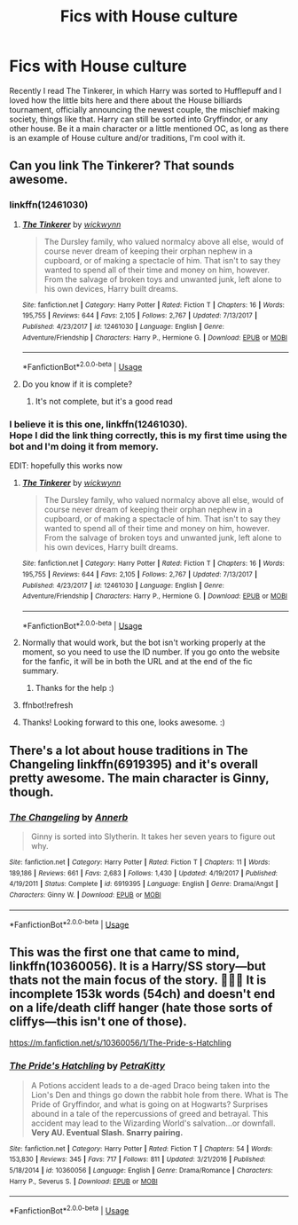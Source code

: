 #+TITLE: Fics with House culture

* Fics with House culture
:PROPERTIES:
:Author: blackhole_124
:Score: 91
:DateUnix: 1575401949.0
:DateShort: 2019-Dec-03
:FlairText: Request
:END:
Recently I read The Tinkerer, in which Harry was sorted to Hufflepuff and I loved how the little bits here and there about the House billiards tournament, officially announcing the newest couple, the mischief making society, things like that. Harry can still be sorted into Gryffindor, or any other house. Be it a main character or a little mentioned OC, as long as there is an example of House culture and/or traditions, I'm cool with it.


** Can you link The Tinkerer? That sounds awesome.
:PROPERTIES:
:Author: BrilliantShard
:Score: 18
:DateUnix: 1575403367.0
:DateShort: 2019-Dec-03
:END:

*** linkffn(12461030)
:PROPERTIES:
:Author: blackhole_124
:Score: 13
:DateUnix: 1575406194.0
:DateShort: 2019-Dec-04
:END:

**** [[https://www.fanfiction.net/s/12461030/1/][*/The Tinkerer/*]] by [[https://www.fanfiction.net/u/8653986/wickwynn][/wickwynn/]]

#+begin_quote
  The Dursley family, who valued normalcy above all else, would of course never dream of keeping their orphan nephew in a cupboard, or of making a spectacle of him. That isn't to say they wanted to spend all of their time and money on him, however. From the salvage of broken toys and unwanted junk, left alone to his own devices, Harry built dreams.
#+end_quote

^{/Site/:} ^{fanfiction.net} ^{*|*} ^{/Category/:} ^{Harry} ^{Potter} ^{*|*} ^{/Rated/:} ^{Fiction} ^{T} ^{*|*} ^{/Chapters/:} ^{16} ^{*|*} ^{/Words/:} ^{195,755} ^{*|*} ^{/Reviews/:} ^{644} ^{*|*} ^{/Favs/:} ^{2,105} ^{*|*} ^{/Follows/:} ^{2,767} ^{*|*} ^{/Updated/:} ^{7/13/2017} ^{*|*} ^{/Published/:} ^{4/23/2017} ^{*|*} ^{/id/:} ^{12461030} ^{*|*} ^{/Language/:} ^{English} ^{*|*} ^{/Genre/:} ^{Adventure/Friendship} ^{*|*} ^{/Characters/:} ^{Harry} ^{P.,} ^{Hermione} ^{G.} ^{*|*} ^{/Download/:} ^{[[http://www.ff2ebook.com/old/ffn-bot/index.php?id=12461030&source=ff&filetype=epub][EPUB]]} ^{or} ^{[[http://www.ff2ebook.com/old/ffn-bot/index.php?id=12461030&source=ff&filetype=mobi][MOBI]]}

--------------

*FanfictionBot*^{2.0.0-beta} | [[https://github.com/tusing/reddit-ffn-bot/wiki/Usage][Usage]]
:PROPERTIES:
:Author: FanfictionBot
:Score: 14
:DateUnix: 1575406211.0
:DateShort: 2019-Dec-04
:END:


**** Do you know if it is complete?
:PROPERTIES:
:Author: VD909
:Score: 3
:DateUnix: 1575425746.0
:DateShort: 2019-Dec-04
:END:

***** It's not complete, but it's a good read
:PROPERTIES:
:Author: babyleafsmom
:Score: 2
:DateUnix: 1575430847.0
:DateShort: 2019-Dec-04
:END:


*** I believe it is this one, linkffn(12461030).\\
Hope I did the link thing correctly, this is my first time using the bot and I'm doing it from memory.

EDIT: hopefully this works now
:PROPERTIES:
:Author: shmueliko
:Score: 4
:DateUnix: 1575405976.0
:DateShort: 2019-Dec-04
:END:

**** [[https://www.fanfiction.net/s/12461030/1/][*/The Tinkerer/*]] by [[https://www.fanfiction.net/u/8653986/wickwynn][/wickwynn/]]

#+begin_quote
  The Dursley family, who valued normalcy above all else, would of course never dream of keeping their orphan nephew in a cupboard, or of making a spectacle of him. That isn't to say they wanted to spend all of their time and money on him, however. From the salvage of broken toys and unwanted junk, left alone to his own devices, Harry built dreams.
#+end_quote

^{/Site/:} ^{fanfiction.net} ^{*|*} ^{/Category/:} ^{Harry} ^{Potter} ^{*|*} ^{/Rated/:} ^{Fiction} ^{T} ^{*|*} ^{/Chapters/:} ^{16} ^{*|*} ^{/Words/:} ^{195,755} ^{*|*} ^{/Reviews/:} ^{644} ^{*|*} ^{/Favs/:} ^{2,105} ^{*|*} ^{/Follows/:} ^{2,767} ^{*|*} ^{/Updated/:} ^{7/13/2017} ^{*|*} ^{/Published/:} ^{4/23/2017} ^{*|*} ^{/id/:} ^{12461030} ^{*|*} ^{/Language/:} ^{English} ^{*|*} ^{/Genre/:} ^{Adventure/Friendship} ^{*|*} ^{/Characters/:} ^{Harry} ^{P.,} ^{Hermione} ^{G.} ^{*|*} ^{/Download/:} ^{[[http://www.ff2ebook.com/old/ffn-bot/index.php?id=12461030&source=ff&filetype=epub][EPUB]]} ^{or} ^{[[http://www.ff2ebook.com/old/ffn-bot/index.php?id=12461030&source=ff&filetype=mobi][MOBI]]}

--------------

*FanfictionBot*^{2.0.0-beta} | [[https://github.com/tusing/reddit-ffn-bot/wiki/Usage][Usage]]
:PROPERTIES:
:Author: FanfictionBot
:Score: 6
:DateUnix: 1575407410.0
:DateShort: 2019-Dec-04
:END:


**** Normally that would work, but the bot isn't working properly at the moment, so you need to use the ID number. If you go onto the website for the fanfic, it will be in both the URL and at the end of the fic summary.
:PROPERTIES:
:Author: machjacob51141
:Score: 3
:DateUnix: 1575407101.0
:DateShort: 2019-Dec-04
:END:

***** Thanks for the help :)
:PROPERTIES:
:Author: shmueliko
:Score: 2
:DateUnix: 1575407483.0
:DateShort: 2019-Dec-04
:END:


**** ffnbot!refresh
:PROPERTIES:
:Author: shmueliko
:Score: 3
:DateUnix: 1575407364.0
:DateShort: 2019-Dec-04
:END:


**** Thanks! Looking forward to this one, looks awesome. :)
:PROPERTIES:
:Author: BrilliantShard
:Score: 3
:DateUnix: 1575412385.0
:DateShort: 2019-Dec-04
:END:


** There's a lot about house traditions in The Changeling linkffn(6919395) and it's overall pretty awesome. The main character is Ginny, though.
:PROPERTIES:
:Author: YuliyaKar
:Score: 1
:DateUnix: 1575999324.0
:DateShort: 2019-Dec-10
:END:

*** [[https://www.fanfiction.net/s/6919395/1/][*/The Changeling/*]] by [[https://www.fanfiction.net/u/763509/Annerb][/Annerb/]]

#+begin_quote
  Ginny is sorted into Slytherin. It takes her seven years to figure out why.
#+end_quote

^{/Site/:} ^{fanfiction.net} ^{*|*} ^{/Category/:} ^{Harry} ^{Potter} ^{*|*} ^{/Rated/:} ^{Fiction} ^{T} ^{*|*} ^{/Chapters/:} ^{11} ^{*|*} ^{/Words/:} ^{189,186} ^{*|*} ^{/Reviews/:} ^{661} ^{*|*} ^{/Favs/:} ^{2,683} ^{*|*} ^{/Follows/:} ^{1,430} ^{*|*} ^{/Updated/:} ^{4/19/2017} ^{*|*} ^{/Published/:} ^{4/19/2011} ^{*|*} ^{/Status/:} ^{Complete} ^{*|*} ^{/id/:} ^{6919395} ^{*|*} ^{/Language/:} ^{English} ^{*|*} ^{/Genre/:} ^{Drama/Angst} ^{*|*} ^{/Characters/:} ^{Ginny} ^{W.} ^{*|*} ^{/Download/:} ^{[[http://www.ff2ebook.com/old/ffn-bot/index.php?id=6919395&source=ff&filetype=epub][EPUB]]} ^{or} ^{[[http://www.ff2ebook.com/old/ffn-bot/index.php?id=6919395&source=ff&filetype=mobi][MOBI]]}

--------------

*FanfictionBot*^{2.0.0-beta} | [[https://github.com/tusing/reddit-ffn-bot/wiki/Usage][Usage]]
:PROPERTIES:
:Author: FanfictionBot
:Score: 2
:DateUnix: 1575999338.0
:DateShort: 2019-Dec-10
:END:


** This was the first one that came to mind, linkffn(10360056). It is a Harry/SS story---but thats not the main focus of the story. 🤷🏻‍♀️ It is incomplete 153k words (54ch) and doesn't end on a life/death cliff hanger (hate those sorts of cliffys---this isn't one of those).

[[https://m.fanfiction.net/s/10360056/1/The-Pride-s-Hatchling]]
:PROPERTIES:
:Author: Slytherin2urheart
:Score: 1
:DateUnix: 1575428690.0
:DateShort: 2019-Dec-04
:END:

*** [[https://www.fanfiction.net/s/10360056/1/][*/The Pride's Hatchling/*]] by [[https://www.fanfiction.net/u/4690309/PetraKitty][/PetraKitty/]]

#+begin_quote
  A Potions accident leads to a de-aged Draco being taken into the Lion's Den and things go down the rabbit hole from there. What is The Pride of Gryffindor, and what is going on at Hogwarts? Surprises abound in a tale of the repercussions of greed and betrayal. This accident may lead to the Wizarding World's salvation...or downfall. **Very AU. Eventual Slash. Snarry pairing.**
#+end_quote

^{/Site/:} ^{fanfiction.net} ^{*|*} ^{/Category/:} ^{Harry} ^{Potter} ^{*|*} ^{/Rated/:} ^{Fiction} ^{T} ^{*|*} ^{/Chapters/:} ^{54} ^{*|*} ^{/Words/:} ^{153,830} ^{*|*} ^{/Reviews/:} ^{345} ^{*|*} ^{/Favs/:} ^{717} ^{*|*} ^{/Follows/:} ^{811} ^{*|*} ^{/Updated/:} ^{3/21/2016} ^{*|*} ^{/Published/:} ^{5/18/2014} ^{*|*} ^{/id/:} ^{10360056} ^{*|*} ^{/Language/:} ^{English} ^{*|*} ^{/Genre/:} ^{Drama/Romance} ^{*|*} ^{/Characters/:} ^{Harry} ^{P.,} ^{Severus} ^{S.} ^{*|*} ^{/Download/:} ^{[[http://www.ff2ebook.com/old/ffn-bot/index.php?id=10360056&source=ff&filetype=epub][EPUB]]} ^{or} ^{[[http://www.ff2ebook.com/old/ffn-bot/index.php?id=10360056&source=ff&filetype=mobi][MOBI]]}

--------------

*FanfictionBot*^{2.0.0-beta} | [[https://github.com/tusing/reddit-ffn-bot/wiki/Usage][Usage]]
:PROPERTIES:
:Author: FanfictionBot
:Score: 4
:DateUnix: 1575428702.0
:DateShort: 2019-Dec-04
:END:
